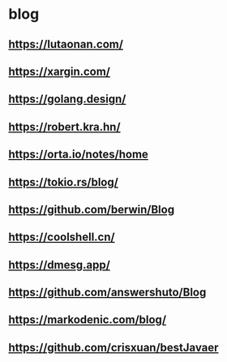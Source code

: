#+STARTUP: content
* blog
** https://lutaonan.com/
** https://xargin.com/
** https://golang.design/
** https://robert.kra.hn/
** https://orta.io/notes/home
** https://tokio.rs/blog/
** https://github.com/berwin/Blog
** https://coolshell.cn/
** https://dmesg.app/
** https://github.com/answershuto/Blog
** https://markodenic.com/blog/
** https://github.com/crisxuan/bestJavaer
